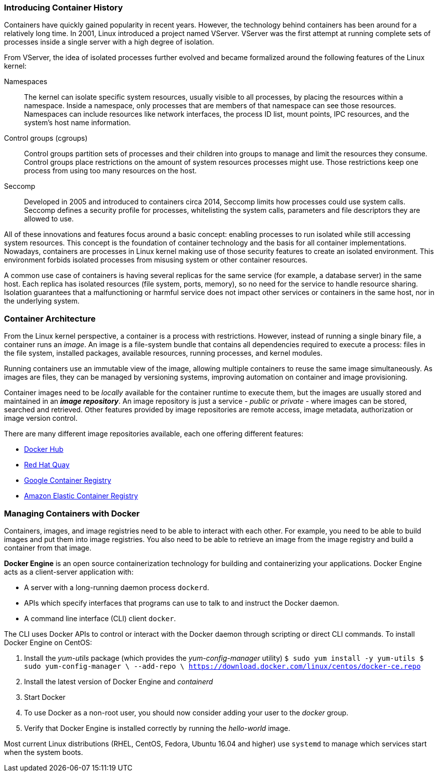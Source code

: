 ### Introducing Container History

Containers have quickly gained popularity in recent years. However, the technology behind
containers has been around for a relatively long time. In 2001, Linux introduced a project named
VServer. VServer was the first attempt at running complete sets of processes inside a single server
with a high degree of isolation.

From VServer, the idea of isolated processes further evolved and became formalized around the
following features of the Linux kernel:

Namespaces::
The kernel can isolate specific system resources, usually visible to all processes, by placing
the resources within a namespace. Inside a namespace, only processes that are members of
that namespace can see those resources. Namespaces can include resources like network
interfaces, the process ID list, mount points, IPC resources, and the system's host name
information.
Control groups (cgroups)::
Control groups partition sets of processes and their children into groups to manage and
limit the resources they consume. Control groups place restrictions on the amount of system
resources processes might use. Those restrictions keep one process from using too many
resources on the host.
Seccomp::
Developed in 2005 and introduced to containers circa 2014, Seccomp limits how processes
could use system calls. Seccomp defines a security profile for processes, whitelisting the
system calls, parameters and file descriptors they are allowed to use.

All of these innovations and features focus around a basic concept: enabling processes to run
isolated while still accessing system resources. This concept is the foundation of container
technology and the basis for all container implementations. Nowadays, containers are processes
in Linux kernel making use of those security features to create an isolated environment. This
environment forbids isolated processes from misusing system or other container resources.

A common use case of containers is having several replicas for the same service (for example,
a database server) in the same host. Each replica has isolated resources (file system, ports,
memory), so no need for the service to handle resource sharing. Isolation guarantees that a
malfunctioning or harmful service does not impact other services or containers in the same host,
nor in the underlying system.

### Container Architecture

From the Linux kernel perspective, a container is a process with restrictions. However, instead
of running a single binary file, a container runs an _image_. An image is a file-system bundle that
contains all dependencies required to execute a process: files in the file system, installed packages,
available resources, running processes, and kernel modules.

Running containers use an immutable view of the image, allowing multiple
containers to reuse the same image simultaneously. As images are files, they can be managed by
versioning systems, improving automation on container and image provisioning.

Container images need to be _locally_ available for the container runtime to execute them, but the
images are usually stored and maintained in an *_image repository_*. An image repository is just a
service - _public_ or _private_ - where images can be stored, searched and retrieved. Other features
provided by image repositories are remote access, image metadata, authorization or image version
control.

There are many different image repositories available, each one offering different features:

* https://hub.docker.com[Docker Hub]
* https://quay.io/[Red Hat Quay]
* https://cloud.google.com/container-registry/[Google Container Registry]
* https://aws.amazon.com/ecr/[Amazon Elastic Container Registry]

### Managing Containers with Docker

Containers, images, and image registries need to be able to interact with each other. For example,
you need to be able to build images and put them into image registries. You also need to be able
to retrieve an image from the image registry and build a container from that image.

*Docker Engine* is an open source containerization technology for building and containerizing your 
applications. Docker Engine acts as a client-server application with:

* A server with a long-running daemon process ```dockerd```.
* APIs which specify interfaces that programs can use to talk to and instruct the Docker daemon.
* A command line interface (CLI) client ```docker```.

The CLI uses Docker APIs to control or interact with the Docker daemon through scripting or direct CLI commands.
To install Docker Engine on CentOS:

. Install the _yum-utils_ package (which provides the _yum-config-manager_ utility)
  `$ sudo yum install -y yum-utils
   $ sudo yum-config-manager \
     --add-repo \
     https://download.docker.com/linux/centos/docker-ce.repo`
. Install the latest version of Docker Engine and _containerd_
. Start Docker
. To use Docker as a non-root user, you should now consider adding your user to the _docker_ group.
. Verify that Docker Engine is installed correctly by running the _hello-world_ image.

Most current Linux distributions (RHEL, CentOS, Fedora, Ubuntu 16.04 and higher) use `systemd` to manage 
which services start when the system boots.

